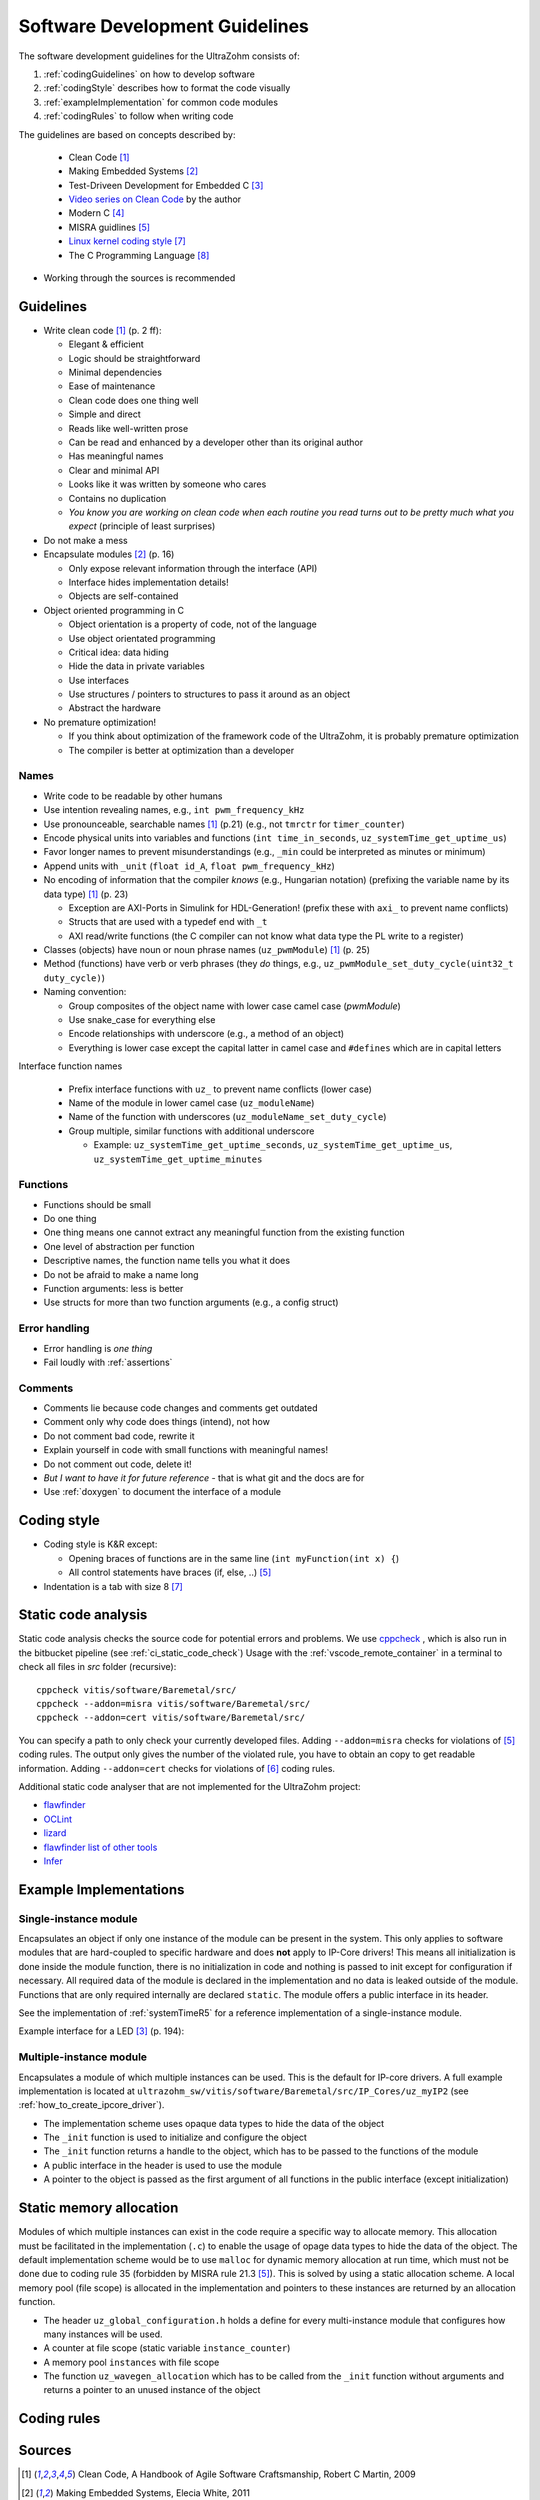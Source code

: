 .. _software_development_guidelines:

===============================
Software Development Guidelines
===============================

The software development guidelines for the UltraZohm consists of:

1. :ref:`codingGuidelines` on how to develop software
2. :ref:`codingStyle` describes how to format the code visually
3. :ref:`exampleImplementation` for common code modules
4. :ref:`codingRules` to follow when writing code

The guidelines are based on concepts described by:

  - Clean Code [#CleanCode]_
  - Making Embedded Systems [#MakingEmbedded]_
  - Test-Driveen Development for Embedded C [#TDD]_
  - `Video series on Clean Code <https://www.youtube.com/watch?v=7EmboKQH8lM&ab_channel=UnityCoin>`_ by the author
  - Modern C [#ModernC]_
  - MISRA guidlines [#misra]_
  - `Linux kernel coding style <https://www.kernel.org/doc/html/v4.14/process/coding-style.html>`_ [#linuxCodingStyle]_
  - The C Programming Language [#TheCProgrammingLanguage]_

- Working through the sources is recommended

.. _codingGuidelines:

Guidelines
----------

- Write clean code [#CleanCode]_ (p. 2 ff):

  - Elegant & efficient
  - Logic should be straightforward
  - Minimal dependencies
  - Ease of maintenance
  - Clean code does one thing well
  - Simple and direct
  - Reads like well-written prose
  - Can be read and enhanced by a developer other than its original author
  - Has meaningful names
  - Clear and minimal API
  - Looks like it was written by someone who cares
  - Contains no duplication
  - *You know you are working on clean code when each routine you read turns out to be pretty much what you expect* (principle of least surprises)

- Do not make a mess
- Encapsulate modules [#MakingEmbedded]_ (p. 16)

  - Only expose relevant information through the interface (API)
  - Interface hides implementation details!
  - Objects are self-contained

- Object oriented programming in C

  - Object orientation is a property of code, not of the language
  - Use object orientated programming
  - Critical idea: data hiding
  - Hide the data in private variables
  - Use interfaces
  - Use structures / pointers to structures to pass it around as an object
  - Abstract the hardware

- No premature optimization!

  - If you think about optimization of the framework code of the UltraZohm, it is probably premature optimization
  - The compiler is better at optimization than a developer

Names
*****

- Write code to be readable by other humans
- Use intention revealing names, e.g., ``int pwm_frequency_kHz``
- Use pronounceable, searchable names [#CleanCode]_ (p.21) (e.g., not ``tmrctr`` for ``timer_counter``)
- Encode physical units into variables and functions (``int time_in_seconds``, ``uz_systemTime_get_uptime_us``)
- Favor longer names to prevent misunderstandings (e.g., ``_min`` could be interpreted as minutes or minimum)
- Append units with ``_unit`` (``float id_A``, ``float pwm_frequency_kHz``)
- No encoding of information that the compiler *knows* (e.g., Hungarian notation) (prefixing the variable name by its data type) [#CleanCode]_ (p. 23)

  - Exception are AXI-Ports in Simulink for HDL-Generation! (prefix these with ``axi_`` to prevent name conflicts)
  - Structs that are used with a typedef end with ``_t``
  - AXI read/write functions (the C compiler can not know what data type the PL write to a register)

- Classes (objects) have noun or noun phrase names (``uz_pwmModule``) [#CleanCode]_ (p. 25)
- Method (functions) have verb or verb phrases (they *do* things, e.g., ``uz_pwmModule_set_duty_cycle(uint32_t duty_cycle)``)
- Naming convention:

  - Group composites of the object name with lower case camel case (*pwmModule*)
  - Use snake_case for everything else
  - Encode relationships with underscore (e.g., a method of an object)
  - Everything is lower case except the capital latter in camel case and ``#defines`` which are in capital letters

Interface function names

  - Prefix interface functions with ``uz_`` to prevent name conflicts (lower case)
  - Name of the module in lower camel case (``uz_moduleName``)
  - Name of the function with underscores (``uz_moduleName_set_duty_cycle``)
  - Group multiple, similar functions with additional underscore
  
    - Example: ``uz_systemTime_get_uptime_seconds``, ``uz_systemTime_get_uptime_us``, ``uz_systemTime_get_uptime_minutes``

Functions
*********

- Functions should be small
- Do one thing
- One thing means one cannot extract any meaningful function from the existing function
- One level of abstraction per function
- Descriptive names, the function name tells you what it does
- Do not be afraid to make a name long
- Function arguments: less is better
- Use structs for more than two function arguments (e.g., a config struct)

Error handling
**************

- Error handling is *one thing*
- Fail loudly with :ref:`assertions`

Comments
********

- Comments lie because code changes and comments get outdated
- Comment only why code does things (intend), not how
- Do not comment bad code, rewrite it
- Explain yourself in code with small functions with meaningful names!
- Do not comment out code, delete it!
- *But I want to have it for future reference* - that is what git and the docs are for
- Use :ref:`doxygen` to document the interface of a module

.. _codingStyle:

Coding style
------------

- Coding style is K&R except:

  - Opening braces of functions are in the same line (``int myFunction(int x) {``)
  - All control statements have braces (if, else, ..) [#misra]_ 

- Indentation is a tab with size 8 [#linuxCodingStyle]_

Static code analysis
--------------------

Static code analysis checks the source code for potential errors and problems.
We use `cppcheck <https://github.com/danmar/cppcheck>`_ , which is also run in the bitbucket pipeline (see :ref:`ci_static_code_check`)
Usage with the :ref:`vscode_remote_container` in a terminal to check all files in `src` folder (recursive):

::

    cppcheck vitis/software/Baremetal/src/
    cppcheck --addon=misra vitis/software/Baremetal/src/
    cppcheck --addon=cert vitis/software/Baremetal/src/

You can specify a path to only check your currently developed files.
Adding ``--addon=misra`` checks for violations of [#MISRA]_ coding rules.
The output only gives the number of the violated rule, you have to obtain an copy to get readable information.
Adding ``--addon=cert`` checks for violations of [#CERT]_ coding rules.

Additional static code analyser that are not implemented for the UltraZohm project:

- `flawfinder <https://github.com/david-a-wheeler/flawfinder>`_
- `OCLint <https://github.com/oclint/oclint>`_
- `lizard <https://github.com/terryyin/lizard>`_
- `flawfinder list of other tools <https://dwheeler.com/essays/static-analysis-tools.html>`_
- `Infer <https://fbinfer.com/>`_


.. _exampleImplementation:

Example Implementations
-----------------------

Single-instance module
**********************

Encapsulates an object if only one instance of the module can be present in the system.
This only applies to software modules that are hard-coupled to specific hardware and does **not** apply to IP-Core drivers!
This means all initialization is done inside the module function, there is no initialization in code and nothing is passed to init except for configuration if necessary.
All required data of the module is declared in the implementation and no data is leaked outside of the module.
Functions that are only required internally are declared ``static``.
The module offers a public interface in its header.

See the implementation of :ref:`systemTimeR5` for a reference implementation of a single-instance module.

Example interface for a LED [#TDD]_ (p. 194):

.. code-block:: c
  :linenos:
  :caption: Single-instance module

   void uz_led_init(void);
   void uz_led_turn_on(void);
   void uz_led_turn_off(void);
   void uz_led_set_toggle_frequency_Hz(float blink_frequency_in_Hz);
   float uz_led_get_toggle_frequency_Hz(void);

Multiple-instance module
************************

Encapsulates a module of which multiple instances can be used.
This is the default for IP-core drivers.
A full example implementation is located at ``ultrazohm_sw/vitis/software/Baremetal/src/IP_Cores/uz_myIP2`` (see :ref:`how_to_create_ipcore_driver`).

- The implementation scheme uses  opaque data types to hide the data of the object
- The ``_init`` function is used to initialize and configure the object
- The ``_init`` function returns a handle to the object, which has to be passed to the functions of the module
- A public interface in the header is used to use the module
- A pointer to the object is passed as the first argument of all functions in the public interface (except initialization)

.. _static_memory_allocation:

Static memory allocation
------------------------

Modules of which multiple instances can exist in the code require a specific way to allocate memory.
This allocation must be facilitated in the implementation (``.c``) to enable the usage of opage data types to hide the data of the object.
The default implementation scheme would be to use ``malloc`` for dynamic memory allocation at run time, which must not be done due to coding rule 35 (forbidden by MISRA rule 21.3 [#misra]_).
This is solved by using a static allocation scheme.
A local memory pool (file scope) is allocated in the implementation and pointers to these instances are returned by an allocation function.

- The header ``uz_global_configuration.h`` holds a define for every multi-instance module that configures how many instances will be used.
- A counter at file scope (static variable ``instance_counter``)
- A memory pool ``instances`` with file scope
- The function ``uz_wavegen_allocation`` which has to be called from the ``_init`` function without arguments and returns a pointer to an unused instance of the object

.. code-block:: c
   :linenos:
   :caption: Static allocation of memory with opaque data type 

   #include "../uz_global_configuration.h"
   #if myIP_MAX_INSTANCES > 0U
   #include <stdbool.h>
   #include "myIP.h"
   
   struct myIP_t {
    bool is_ready;
   };
   
   static uint32_t instance_counter = 0U;
   static myIP_t instances[myIP_MAX_INSTANCES] = { 0 };
   
   static myIP_t* uz_wavegen_allocation(void);
   
   static myIP_t* uz_wavegen_allocation(void){
    uz_assert(instance_counter < UZ_WAVEGEN_CHIRP_MAX_INSTANCES);
    myIP_t* self = &instances[instance_counter];
    uz_assert_false(self->is_ready);
    instance_counter++;
    self->is_ready = true;
    return (self);
   }

   myIP_t* uz_wavegen_chirp_init() {
     myIP_t* self = uz_wavegen_allocation();
     // more initialization code, configure the object
     return (self);
   }




.. _codingRules:

Coding rules
------------

.. csv-table:: table
    :file: coding_rules.csv
    :widths: 1 50 50 50
    :header-rows: 1

Sources
-------

.. [#CleanCode] Clean Code, A Handbook of Agile Software Craftsmanship, Robert C Martin, 2009
.. [#MakingEmbedded] Making Embedded Systems, Elecia White, 2011
.. [#TDD] Test-Driven Development for Embedded C, James W. Grenning, 2011
.. [#ModernC] `Modern C, Jens Gusted <https://hal.inria.fr/hal-02383654/document>`_
.. [#misra] Guidelines for the Use of the C Language in Critical Systems, ISBN 978-1-906400-10-1 (paperback), ISBN 978-1-906400-11-8 (PDF), March 2013.
.. [#cert] `SEI CERT C Coding Standard <https://wiki.sei.cmu.edu/confluence/display/c/3+Recommendations>`_
.. [#linuxCodingStyle] `Linux kernel coding style <https://www.kernel.org/doc/html/v4.14/process/coding-style.html>`_
.. [#TheCProgrammingLanguage] The C Programming Language, Kernighan, Ritchie, 2000


